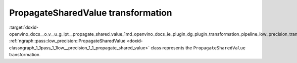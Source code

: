 .. index:: pair: page; PropagateSharedValue transformation
.. _doxid-openvino_docs__o_v__u_g_lpt__propagate_shared_value:


PropagateSharedValue transformation
===================================

:target:`doxid-openvino_docs__o_v__u_g_lpt__propagate_shared_value_1md_openvino_docs_ie_plugin_dg_plugin_transformation_pipeline_low_precision_transformations_transformations_step2_markup_propagate_shared_value` :ref:`ngraph::pass::low_precision::PropagateSharedValue <doxid-classngraph_1_1pass_1_1low__precision_1_1_propagate_shared_value>` class represents the ``PropagateSharedValue`` transformation.

